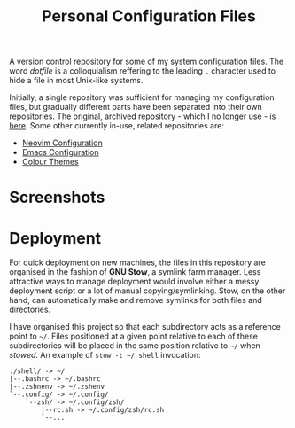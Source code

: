 #+TITLE: Personal Configuration Files

A version control repository for some of my system configuration files. The word /dotfile/ is a colloquialism reffering to the leading =.= character used to hide a file in most Unix-like systems.

Initially, a single repository was sufficient for managing my configuration files, but gradually different parts have been separated into their own repositories. The original, archived repository - which I no longer use - is [[https://github.com/alexanderneville/config_archive][here]]. Some other currently in-use, related repositories are:

- [[https://github.com/alexanderneville/nvim_config][Neovim Configuration]]
- [[https://github.com/alexanderneville/emacs_config][Emacs Configuration]]
- [[https://github.com/alexanderneville/b16-themes][Colour Themes]]

* Screenshots

[[./screenshots/onedark.png]]
[[./screenshots/codedark.png]]
[[./screenshots/gruvbox_dark_hard.png]]
[[./screenshots/gruvbox_material_dark_hard.png]]

* Deployment

For quick deployment on new machines, the files in this repository are organised in the fashion of *GNU Stow*, a symlink farm manager. Less attractive ways to manage deployment would involve either a messy deployment script or a lot of manual copying/symlinking. Stow, on the other hand, can automatically make and remove symlinks for both files and directories. 

I have organised this project so that each subdirectory acts as a reference point to =~/=. Files positioned at a given point relative to each of these subdirectories will be placed in the same position relative to =~/= when /stowed/. An example of =stow -t ~/ shell= invocation:

#+begin_src text
./shell/ -> ~/
|--.bashrc -> ~/.bashrc
|--.zshnenv -> ~/.zshenv
`--.config/ -> ~/.config/
    `--zsh/ -> ~/.config/zsh/
        |--rc.sh -> ~/.config/zsh/rc.sh
        `--...
#+end_src

